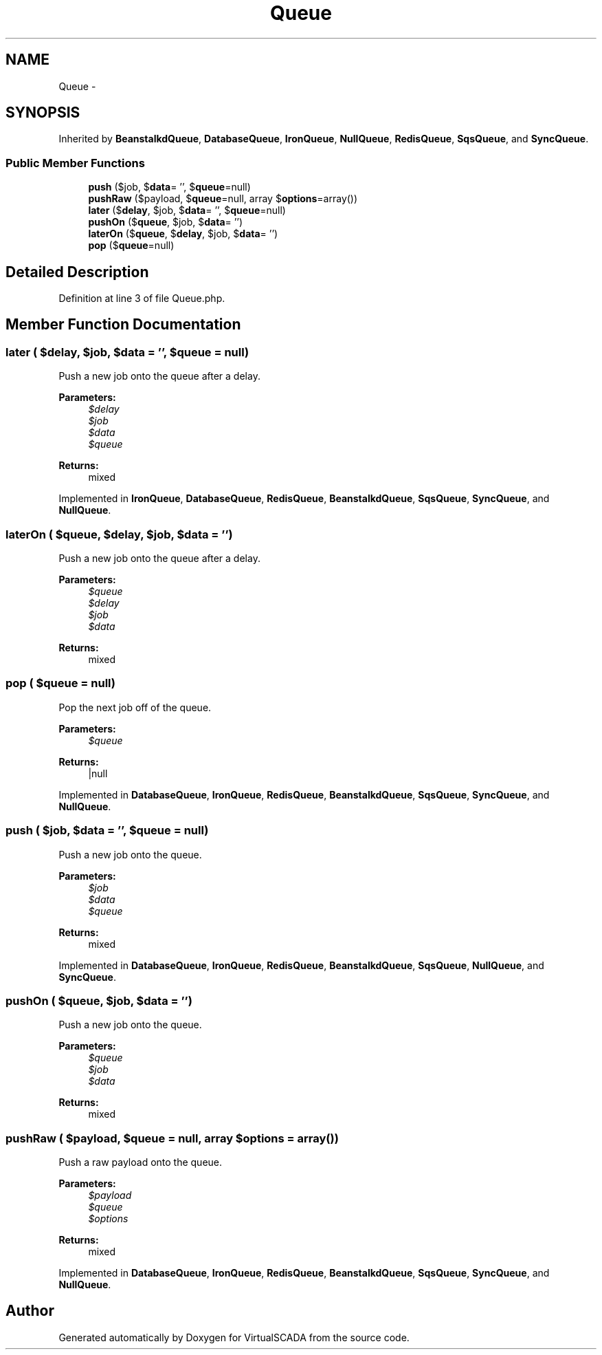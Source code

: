 .TH "Queue" 3 "Tue Apr 14 2015" "Version 1.0" "VirtualSCADA" \" -*- nroff -*-
.ad l
.nh
.SH NAME
Queue \- 
.SH SYNOPSIS
.br
.PP
.PP
Inherited by \fBBeanstalkdQueue\fP, \fBDatabaseQueue\fP, \fBIronQueue\fP, \fBNullQueue\fP, \fBRedisQueue\fP, \fBSqsQueue\fP, and \fBSyncQueue\fP\&.
.SS "Public Member Functions"

.in +1c
.ti -1c
.RI "\fBpush\fP ($job, $\fBdata\fP= '', $\fBqueue\fP=null)"
.br
.ti -1c
.RI "\fBpushRaw\fP ($payload, $\fBqueue\fP=null, array $\fBoptions\fP=array())"
.br
.ti -1c
.RI "\fBlater\fP ($\fBdelay\fP, $job, $\fBdata\fP= '', $\fBqueue\fP=null)"
.br
.ti -1c
.RI "\fBpushOn\fP ($\fBqueue\fP, $job, $\fBdata\fP= '')"
.br
.ti -1c
.RI "\fBlaterOn\fP ($\fBqueue\fP, $\fBdelay\fP, $job, $\fBdata\fP= '')"
.br
.ti -1c
.RI "\fBpop\fP ($\fBqueue\fP=null)"
.br
.in -1c
.SH "Detailed Description"
.PP 
Definition at line 3 of file Queue\&.php\&.
.SH "Member Function Documentation"
.PP 
.SS "later ( $delay,  $job,  $data = \fC''\fP,  $queue = \fCnull\fP)"
Push a new job onto the queue after a delay\&.
.PP
\fBParameters:\fP
.RS 4
\fI$delay\fP 
.br
\fI$job\fP 
.br
\fI$data\fP 
.br
\fI$queue\fP 
.RE
.PP
\fBReturns:\fP
.RS 4
mixed 
.RE
.PP

.PP
Implemented in \fBIronQueue\fP, \fBDatabaseQueue\fP, \fBRedisQueue\fP, \fBBeanstalkdQueue\fP, \fBSqsQueue\fP, \fBSyncQueue\fP, and \fBNullQueue\fP\&.
.SS "laterOn ( $queue,  $delay,  $job,  $data = \fC''\fP)"
Push a new job onto the queue after a delay\&.
.PP
\fBParameters:\fP
.RS 4
\fI$queue\fP 
.br
\fI$delay\fP 
.br
\fI$job\fP 
.br
\fI$data\fP 
.RE
.PP
\fBReturns:\fP
.RS 4
mixed 
.RE
.PP

.SS "pop ( $queue = \fCnull\fP)"
Pop the next job off of the queue\&.
.PP
\fBParameters:\fP
.RS 4
\fI$queue\fP 
.RE
.PP
\fBReturns:\fP
.RS 4
|null 
.RE
.PP

.PP
Implemented in \fBDatabaseQueue\fP, \fBIronQueue\fP, \fBRedisQueue\fP, \fBBeanstalkdQueue\fP, \fBSqsQueue\fP, \fBSyncQueue\fP, and \fBNullQueue\fP\&.
.SS "push ( $job,  $data = \fC''\fP,  $queue = \fCnull\fP)"
Push a new job onto the queue\&.
.PP
\fBParameters:\fP
.RS 4
\fI$job\fP 
.br
\fI$data\fP 
.br
\fI$queue\fP 
.RE
.PP
\fBReturns:\fP
.RS 4
mixed 
.RE
.PP

.PP
Implemented in \fBDatabaseQueue\fP, \fBIronQueue\fP, \fBRedisQueue\fP, \fBBeanstalkdQueue\fP, \fBSqsQueue\fP, \fBNullQueue\fP, and \fBSyncQueue\fP\&.
.SS "pushOn ( $queue,  $job,  $data = \fC''\fP)"
Push a new job onto the queue\&.
.PP
\fBParameters:\fP
.RS 4
\fI$queue\fP 
.br
\fI$job\fP 
.br
\fI$data\fP 
.RE
.PP
\fBReturns:\fP
.RS 4
mixed 
.RE
.PP

.SS "pushRaw ( $payload,  $queue = \fCnull\fP, array $options = \fCarray()\fP)"
Push a raw payload onto the queue\&.
.PP
\fBParameters:\fP
.RS 4
\fI$payload\fP 
.br
\fI$queue\fP 
.br
\fI$options\fP 
.RE
.PP
\fBReturns:\fP
.RS 4
mixed 
.RE
.PP

.PP
Implemented in \fBDatabaseQueue\fP, \fBIronQueue\fP, \fBRedisQueue\fP, \fBBeanstalkdQueue\fP, \fBSqsQueue\fP, \fBSyncQueue\fP, and \fBNullQueue\fP\&.

.SH "Author"
.PP 
Generated automatically by Doxygen for VirtualSCADA from the source code\&.
